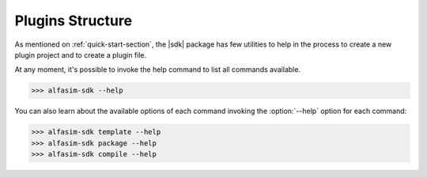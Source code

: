.. _plugin_structure-section:

Plugins Structure
=================

.. |sdk| replace:: :program:`ALFAsim-SDK`

As mentioned on :ref:`quick-start-section`, the |sdk| package has few utilities to help in the process to create
a new plugin project and to create a plugin file.

At any moment, it's possible to invoke the help command to list all commands available.

.. code-block:: bash

   >>> alfasim-sdk --help


You can also learn about the available options of each command invoking the :option:`--help` option for each command:

.. code-block:: bash

   >>> alfasim-sdk template --help
   >>> alfasim-sdk package --help
   >>> alfasim-sdk compile --help

.. _alfasim_sdk_cli_template_section:

.. click:: alfasim_sdk.cli:template
    :prog: alfasim-sdk template
    :show-nested:


.. _alfasim_sdk_cli_package_section:

.. click:: alfasim_sdk.cli:package
    :prog: alfasim-sdk package
    :show-nested:


.. click:: alfasim_sdk.cli:package_only
    :prog: alfasim-sdk package_only
    :show-nested:

.. click:: alfasim_sdk.cli:_compile
    :prog: alfasim-sdk compile
    :show-nested:
